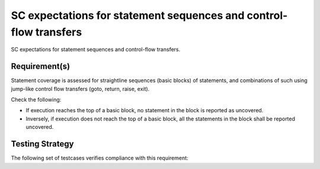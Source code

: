 SC expectations for statement sequences and control-flow transfers
===================================================================

SC expectations for statement sequences and control-flow transfers.


Requirement(s)
--------------



Statement coverage is assessed for straightline sequences (basic
blocks) of statements, and combinations of such using jump-like
control flow transfers (goto, return, raise, exit).

Check the following:

* If execution reaches the top of a basic block, no statement in the
  block is reported as uncovered. 

* Inversely, if execution does not reach the top of a basic block, 
  all the statements in the block shall be reported uncovered.


Testing Strategy
----------------



The following set of testcases verifies compliance with this requirement:
 

.. qmlink:: TCIndexImporter

   *



